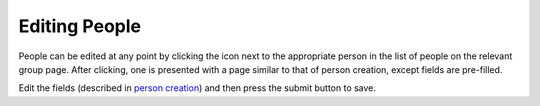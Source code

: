 Editing People
==============

People can be edited at any point by clicking the |edit_icon| icon next to the appropriate
person in the list of people on the relevant group page. After clicking, one is presented
with a page similar to that of person creation, except fields are pre-filled.

Edit the fields (described in `person creation`_) and then press the submit button to save.

.. |edit_icon| image:: /_static/icons/pencil.svg
  :alt: Edit Icon

.. _person creation: creating.html
